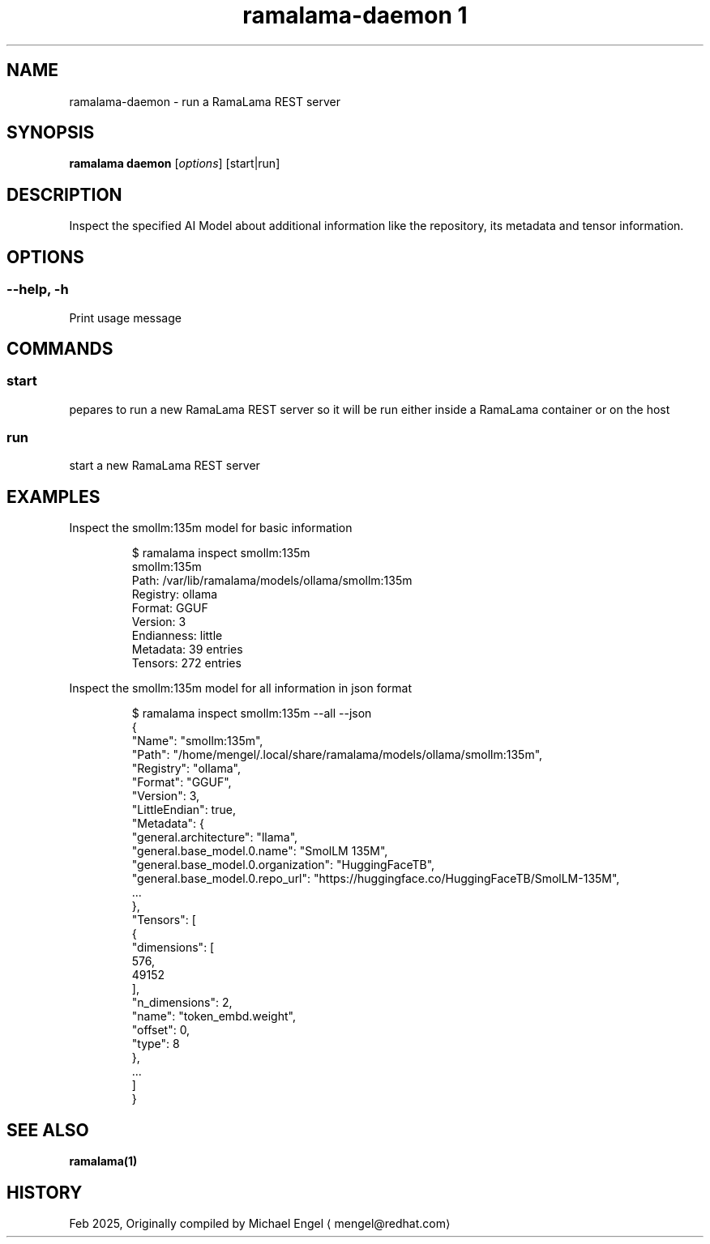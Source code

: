 .TH "ramalama-daemon 1" 
.nh
.ad l

.SH NAME
.PP
ramalama\-daemon \- run a RamaLama REST server

.SH SYNOPSIS
.PP
\fBramalama daemon\fP [\fIoptions\fP] [start|run]

.SH DESCRIPTION
.PP
Inspect the specified AI Model about additional information
like the repository, its metadata and tensor information.

.SH OPTIONS
.SS \fB\-\-help\fP, \fB\-h\fP
.PP
Print usage message

.SH COMMANDS
.SS \fBstart\fP
.PP
pepares to run a new RamaLama REST server so it will be run either inside a RamaLama container or on the host

.SS \fBrun\fP
.PP
start a new RamaLama REST server

.SH EXAMPLES
.PP
Inspect the smollm:135m model for basic information

.PP
.RS

.nf
$ ramalama inspect smollm:135m
smollm:135m
   Path: /var/lib/ramalama/models/ollama/smollm:135m
   Registry: ollama
   Format: GGUF
   Version: 3
   Endianness: little
   Metadata: 39 entries
   Tensors: 272 entries

.fi
.RE

.PP
Inspect the smollm:135m model for all information in json format

.PP
.RS

.nf
$ ramalama inspect smollm:135m \-\-all \-\-json
{
    "Name": "smollm:135m",
    "Path": "/home/mengel/.local/share/ramalama/models/ollama/smollm:135m",
    "Registry": "ollama",
    "Format": "GGUF",
    "Version": 3,
    "LittleEndian": true,
    "Metadata": {
        "general.architecture": "llama",
        "general.base\_model.0.name": "SmolLM 135M",
        "general.base\_model.0.organization": "HuggingFaceTB",
        "general.base\_model.0.repo\_url": "https://huggingface.co/HuggingFaceTB/SmolLM\-135M",
        ...
    },
    "Tensors": [
        {
            "dimensions": [
                576,
                49152
            ],
            "n\_dimensions": 2,
            "name": "token\_embd.weight",
            "offset": 0,
            "type": 8
        },
        ...
    ]
}

.fi
.RE

.SH SEE ALSO
.PP
\fBramalama(1)\fP

.SH HISTORY
.PP
Feb 2025, Originally compiled by Michael Engel 
\[la]mengel@redhat.com\[ra]
